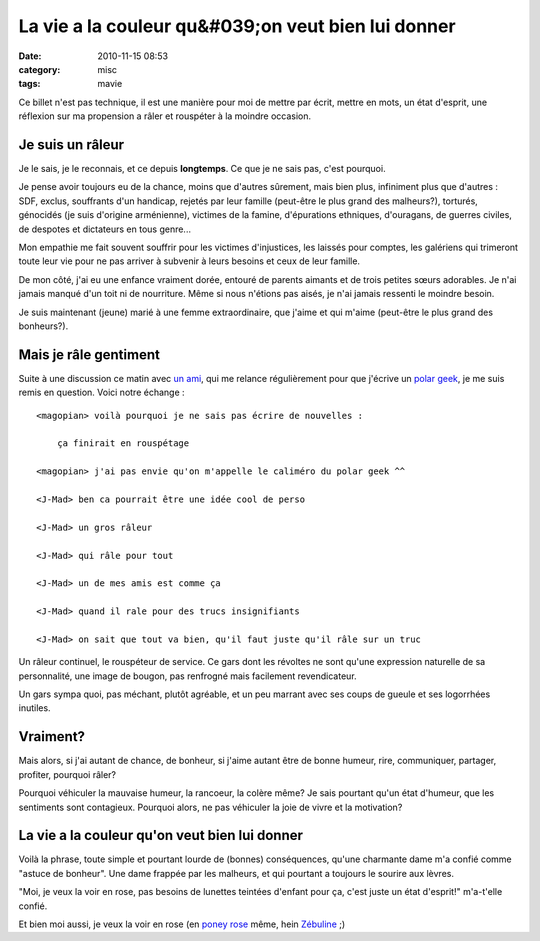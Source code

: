 La vie a la couleur qu&#039;on veut bien lui donner
###################################################
:date: 2010-11-15 08:53
:category: misc
:tags: mavie

Ce billet n'est pas technique, il est une manière pour moi de mettre par
écrit, mettre en mots, un état d'esprit, une réflexion sur ma propension
a râler et rouspéter à la moindre occasion.

Je suis un râleur
=================

Je le sais, je le reconnais, et ce depuis **longtemps**. Ce que je ne
sais pas, c'est pourquoi.

Je pense avoir toujours eu de la chance, moins que d'autres sûrement,
mais bien plus, infiniment plus que d'autres : SDF, exclus, souffrants
d'un handicap, rejetés par leur famille (peut-être le plus grand des
malheurs?), torturés, génocidés (je suis d'origine arménienne), victimes
de la famine, d'épurations ethniques, d'ouragans, de guerres civiles, de
despotes et dictateurs en tous genre...

Mon empathie me fait souvent souffrir pour les victimes d'injustices,
les laissés pour comptes, les galériens qui trimeront toute leur vie
pour ne pas arriver à subvenir à leurs besoins et ceux de leur famille.

De mon côté, j'ai eu une enfance vraiment dorée, entouré de parents
aimants et de trois petites sœurs adorables. Je n'ai jamais manqué d'un
toit ni de nourriture. Même si nous n'étions pas aisés, je n'ai jamais
ressenti le moindre besoin.

Je suis maintenant (jeune) marié à une femme extraordinaire, que j'aime
et qui m'aime (peut-être le plus grand des bonheurs?).

Mais je râle gentiment
======================

Suite à une discussion ce matin avec `un ami`_, qui me relance
régulièrement pour que j'écrive un `polar geek`_, je me suis remis en
question. Voici notre échange :

::

    <magopian> voilà pourquoi je ne sais pas écrire de nouvelles :

        ça finirait en rouspétage

    <magopian> j'ai pas envie qu'on m'appelle le caliméro du polar geek ^^

    <J-Mad> ben ca pourrait être une idée cool de perso

    <J-Mad> un gros râleur

    <J-Mad> qui râle pour tout

    <J-Mad> un de mes amis est comme ça

    <J-Mad> quand il rale pour des trucs insignifiants

    <J-Mad> on sait que tout va bien, qu'il faut juste qu'il râle sur un truc

Un râleur continuel, le rouspéteur de service. Ce gars dont les
révoltes ne sont qu'une expression naturelle de sa personnalité, une
image de bougon, pas renfrogné mais facilement revendicateur.

Un gars sympa quoi, pas méchant, plutôt agréable, et un peu marrant
avec ses coups de gueule et ses logorrhées inutiles.

Vraiment?
=========

Mais alors, si j'ai autant de chance, de bonheur, si j'aime autant être
de bonne humeur, rire, communiquer, partager, profiter, pourquoi râler?

Pourquoi véhiculer la mauvaise humeur, la rancoeur, la colère même? Je
sais pourtant qu'un état d'humeur, que les sentiments sont contagieux.
Pourquoi alors, ne pas véhiculer la joie de vivre et la motivation?

La vie a la couleur qu'on veut bien lui donner
==============================================

Voilà la phrase, toute simple et pourtant lourde de (bonnes)
conséquences, qu'une charmante dame m'a confié comme "astuce de
bonheur". Une dame frappée par les malheurs, et qui pourtant a toujours
le sourire aux lèvres.

"Moi, je veux la voir en rose, pas besoins de lunettes teintées
d'enfant pour ça, c'est juste un état d'esprit!" m'a-t'elle confié.

Et bien moi aussi, je veux la voir en rose (en `poney rose`_ même, hein
`Zébuline`_ ;)

.. _un ami: http://j-mad.com/blog/
.. _polar geek: http://polar-geek.org/
.. _poney rose: http://djangopony.com/
.. _Zébuline: http://twitter.com/#!/zebuline

